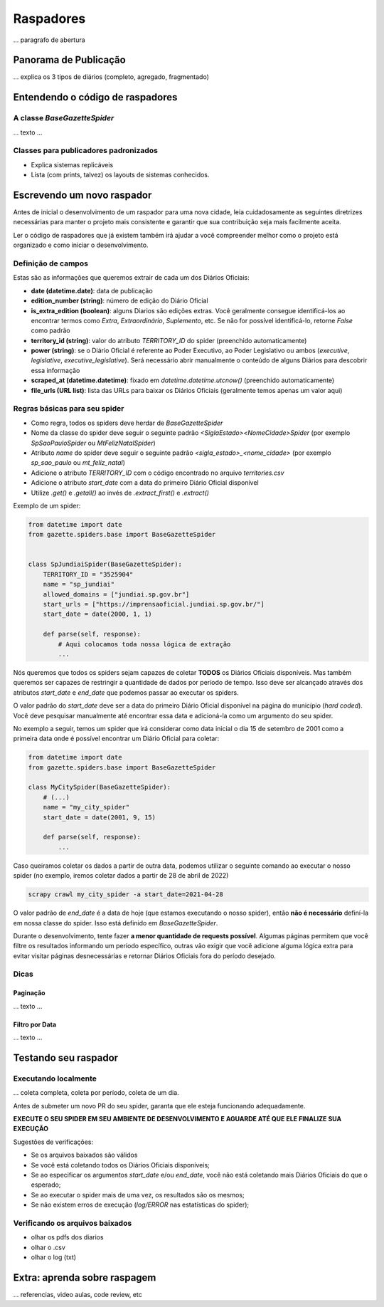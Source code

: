 Raspadores
###########

... paragrafo de abertura

Panorama de Publicação 
***********************

... explica os 3 tipos de diários (completo, agregado, fragmentado)


Entendendo o código de raspadores
*********************************

A classe `BaseGazetteSpider`
=============================

... texto ...


Classes para publicadores padronizados
======================================

- Explica sistemas replicáveis
- Lista (com prints, talvez) os layouts de sistemas conhecidos. 


Escrevendo um novo raspador
****************************
Antes de inicial o desenvolvimento de um raspador para uma nova cidade, leia
cuidadosamente as seguintes diretrizes necessárias para manter o projeto
mais consistente e garantir que sua contribuição seja mais facilmente aceita.

Ler o código de raspadores que já existem também irá ajudar a você compreender
melhor como o projeto está organizado e como iniciar o desenvolvimento.

Definição de campos
===================

Estas são as informações que queremos extrair de cada um dos Diários Oficiais:

- **date (datetime.date)**: data de publicação
- **edition_number (string)**: número de edição do Diário Oficial
- **is_extra_edition (boolean)**: alguns Diarios são edições extras. Você geralmente consegue identificá-los ao encontrar termos como *Extra*, *Extraordinário*, *Suplemento*, etc. Se não for possível identificá-lo, retorne `False` como padrão
- **territory_id (string)**: valor do atributo `TERRITORY_ID` do spider (preenchido automaticamente)
- **power (string)**: se o Diário Oficial é referente ao Poder Executivo, ao Poder Legislativo ou ambos (`executive`, `legislative`, `executive_legislative`). Será necessário abrir manualmente o conteúdo de alguns Diários para descobrir essa informação
- **scraped_at (datetime.datetime)**: fixado em `datetime.datetime.utcnow()` (preenchido automaticamente)
- **file_urls (URL list)**: lista das URLs para baixar os Diários Oficiais (geralmente temos apenas um valor aqui)


Regras básicas para seu spider
==============================

- Como regra, todos os spiders deve herdar de `BaseGazetteSpider`
- Nome da classe do spider deve seguir o seguinte padrão `<SiglaEstado><NomeCidade>Spider` (por exemplo `SpSaoPauloSpider` ou `MtFelizNatalSpider`)
- Atributo `name` do spider deve seguir o seguinte padrão `<sigla_estado>_<nome_cidade>` (por exemplo `sp_sao_paulo` ou `mt_feliz_natal`)
- Adicione o atributo `TERRITORY_ID` com o código encontrado no arquivo `territories.csv`
- Adicione o atributo `start_date` com a data do primeiro Diário Oficial disponível
- Utilize `.get()` e `.getall()` ao invés de `.extract_first()` e `.extract()`

Exemplo de um spider:

.. code-block:: python

    from datetime import date
    from gazette.spiders.base import BaseGazetteSpider


    class SpJundiaiSpider(BaseGazetteSpider):
        TERRITORY_ID = "3525904"
        name = "sp_jundiai"
        allowed_domains = ["jundiai.sp.gov.br"]
        start_urls = ["https://imprensaoficial.jundiai.sp.gov.br/"]
        start_date = date(2000, 1, 1)

        def parse(self, response):
            # Aqui colocamos toda nossa lógica de extração
            ...


Nós queremos que todos os spiders sejam capazes de coletar **TODOS** os Diários Oficiais disponíveis.
Mas também queremos ser capazes de restringir a quantidade de dados por período de tempo. Isso deve ser
alcançado através dos atributos `start_date` e `end_date` que podemos passar ao executar os spiders.

O valor padrão do `start_date` deve ser a data do primeiro Diário Oficial disponível na página do
município (*hard coded*). Você deve pesquisar manualmente até encontrar essa data e adicioná-la como
um argumento do seu spider.

No exemplo a seguir, temos um spider que irá considerar como data inicial o dia 15 de setembro de 2001 como
a primeira data onde é possível encontrar um Diário Oficial para coletar:

.. code-block:: python

    from datetime import date
    from gazette.spiders.base import BaseGazetteSpider

    class MyCitySpider(BaseGazetteSpider):
        # (...)
        name = "my_city_spider"
        start_date = date(2001, 9, 15)

        def parse(self, response):
            ...

Caso queiramos coletar os dados a partir de outra data, podemos utilizar o seguinte comando ao executar
o nosso spider (no exemplo, iremos coletar dados a partir de 28 de abril de 2022)

.. code-block:: sh

    scrapy crawl my_city_spider -a start_date=2021-04-28

O valor padrão de `end_date` é a data de hoje (que estamos executando o nosso spider), então
**não é necessário** definí-la em nossa classe do spider. Isso está definido em `BaseGazetteSpider`.

Durante o desenvolvimento, tente fazer **a menor quantidade de requests possível**. Algumas páginas
permitem que você filtre os resultados informando um período específico, outras vão exigir que você
adicione alguma lógica extra para evitar visitar páginas desnecessárias e retornar Diários Oficiais
fora do período desejado.

Dicas
=======

Paginação
-----------

... texto ...

Filtro por Data
---------------

... texto ...


Testando seu raspador
**********************

Executando localmente
======================

... coleta completa, coleta por período, coleta de um dia. 

Antes de submeter um novo PR do seu spider, garanta que ele esteja funcionando adequadamente.

**EXECUTE O SEU SPIDER EM SEU AMBIENTE DE DESENVOLVIMENTO E AGUARDE ATÉ QUE ELE FINALIZE SUA EXECUÇÃO**

Sugestões de verificações:

- Se os arquivos baixados são válidos
- Se você está coletando todos os Diários Oficiais disponíveis;
- Se ao especificar os argumentos `start_date` e/ou `end_date`, você não está coletando mais Diários Oficiais do que o esperado;
- Se ao executar o spider mais de uma vez, os resultados são os mesmos;
- Se não existem erros de execução (`log/ERROR` nas estatísticas do spider);


Verificando os arquivos baixados
=================================

- olhar os pdfs dos diarios
- olhar o .csv 
- olhar o log (txt) 


Extra: aprenda sobre raspagem
*****************************

... referencias, video aulas, code review, etc

.. _shell: https://docs.scrapy.org/en/latest/topics/shell.html
.. _HTTPCACHE_ENABLED: https://docs.scrapy.org/en/latest/topics/downloader-middleware.html#httpcache-enabled





.. Algumas dicas
.. ==============

.. - Durante o desenvolvimento, para evitar que você faça chamadas repetidas nas páginas das cidades é possível utilizar a configuração `HTTPCACHE_ENABLED`_ do Scrapy. Isso também faz com que as execuções sejam mais rápidas, já que todos os dados ficam armazenados localmente
.. - O `shell`_ do Scrapy ajuda muito na hora de testar seletores CSS e XPath

.. - explica o que é raspador, pra que serve, o que faz
.. - explica o repositório
.. - hierarquia de diretorios
.. - Acompanhamento de Issues

.. Escrevendo um novo spider
.. =========================